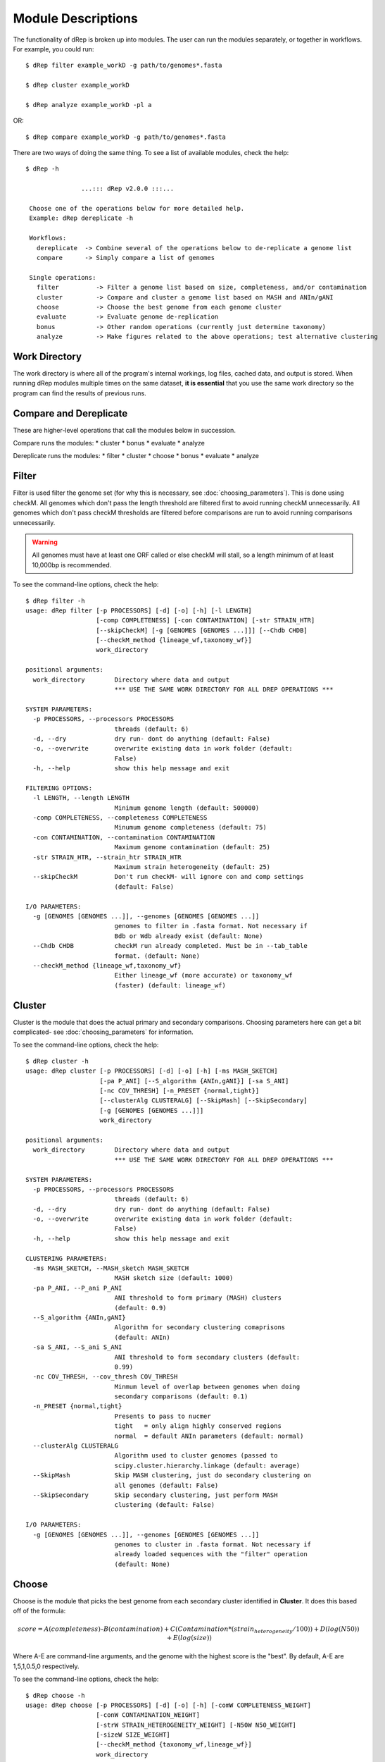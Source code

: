 Module Descriptions
===================

The functionality of dRep is broken up into modules. The user can run the modules separately, or together in workflows. For example, you could run::

 $ dRep filter example_workD -g path/to/genomes*.fasta

 $ dRep cluster example_workD

 $ dRep analyze example_workD -pl a

OR::

 $ dRep compare example_workD -g path/to/genomes*.fasta

There are two ways of doing the same thing. To see a list of available modules, check the help::

 $ dRep -h

                ...::: dRep v2.0.0 :::...

  Choose one of the operations below for more detailed help.
  Example: dRep dereplicate -h

  Workflows:
    dereplicate  -> Combine several of the operations below to de-replicate a genome list
    compare      -> Simply compare a list of genomes

  Single operations:
    filter          -> Filter a genome list based on size, completeness, and/or contamination
    cluster         -> Compare and cluster a genome list based on MASH and ANIn/gANI
    choose          -> Choose the best genome from each genome cluster
    evaluate        -> Evaluate genome de-replication
    bonus           -> Other random operations (currently just determine taxonomy)
    analyze         -> Make figures related to the above operations; test alternative clustering

Work Directory
--------------

The work directory is where all of the program's internal workings, log files, cached data, and output is stored. When running dRep modules multiple times on the same dataset, **it is essential** that you use the same work directory so the program can find the results of previous runs.

.. seealso::

  :doc:`example_output`
    for help finding where the output from your run is located in the work directory

  :doc:`advanced_use`
    for access to the raw internal data (which can be very useful)

Compare and Dereplicate
------
These are higher-level operations that call the modules below in succession.

Compare runs the modules:
* cluster
* bonus
* evaluate
* analyze

Dereplicate runs the modules:
* filter
* cluster
* choose
* bonus
* evaluate
* analyze

Filter
------

Filter is used filter the genome set (for why this is necessary, see :doc:`choosing_parameters`). This is done using checkM. All genomes which don't pass the length threshold are filtered first to avoid running checkM unnecessarily. All genomes which don't pass checkM thresholds are filtered before comparisons are run to avoid running comparisons unnecessarily.

.. warning::

  All genomes must have at least one ORF called or else checkM will stall, so a length minimum of at least 10,000bp is recommended.

To see the command-line options, check the help::

  $ dRep filter -h
  usage: dRep filter [-p PROCESSORS] [-d] [-o] [-h] [-l LENGTH]
                     [-comp COMPLETENESS] [-con CONTAMINATION] [-str STRAIN_HTR]
                     [--skipCheckM] [-g [GENOMES [GENOMES ...]]] [--Chdb CHDB]
                     [--checkM_method {lineage_wf,taxonomy_wf}]
                     work_directory

  positional arguments:
    work_directory        Directory where data and output
                          *** USE THE SAME WORK DIRECTORY FOR ALL DREP OPERATIONS ***

  SYSTEM PARAMETERS:
    -p PROCESSORS, --processors PROCESSORS
                          threads (default: 6)
    -d, --dry             dry run- dont do anything (default: False)
    -o, --overwrite       overwrite existing data in work folder (default:
                          False)
    -h, --help            show this help message and exit

  FILTERING OPTIONS:
    -l LENGTH, --length LENGTH
                          Minimum genome length (default: 500000)
    -comp COMPLETENESS, --completeness COMPLETENESS
                          Minumum genome completeness (default: 75)
    -con CONTAMINATION, --contamination CONTAMINATION
                          Maximum genome contamination (default: 25)
    -str STRAIN_HTR, --strain_htr STRAIN_HTR
                          Maximum strain heterogeneity (default: 25)
    --skipCheckM          Don't run checkM- will ignore con and comp settings
                          (default: False)

  I/O PARAMETERS:
    -g [GENOMES [GENOMES ...]], --genomes [GENOMES [GENOMES ...]]
                          genomes to filter in .fasta format. Not necessary if
                          Bdb or Wdb already exist (default: None)
    --Chdb CHDB           checkM run already completed. Must be in --tab_table
                          format. (default: None)
    --checkM_method {lineage_wf,taxonomy_wf}
                          Either lineage_wf (more accurate) or taxonomy_wf
                          (faster) (default: lineage_wf)

Cluster
-------

Cluster is the module that does the actual primary and secondary comparisons. Choosing parameters here can get a bit complicated- see :doc:`choosing_parameters` for information.

To see the command-line options, check the help::

  $ dRep cluster -h
  usage: dRep cluster [-p PROCESSORS] [-d] [-o] [-h] [-ms MASH_SKETCH]
                      [-pa P_ANI] [--S_algorithm {ANIn,gANI}] [-sa S_ANI]
                      [-nc COV_THRESH] [-n_PRESET {normal,tight}]
                      [--clusterAlg CLUSTERALG] [--SkipMash] [--SkipSecondary]
                      [-g [GENOMES [GENOMES ...]]]
                      work_directory

  positional arguments:
    work_directory        Directory where data and output
                          *** USE THE SAME WORK DIRECTORY FOR ALL DREP OPERATIONS ***

  SYSTEM PARAMETERS:
    -p PROCESSORS, --processors PROCESSORS
                          threads (default: 6)
    -d, --dry             dry run- dont do anything (default: False)
    -o, --overwrite       overwrite existing data in work folder (default:
                          False)
    -h, --help            show this help message and exit

  CLUSTERING PARAMETERS:
    -ms MASH_SKETCH, --MASH_sketch MASH_SKETCH
                          MASH sketch size (default: 1000)
    -pa P_ANI, --P_ani P_ANI
                          ANI threshold to form primary (MASH) clusters
                          (default: 0.9)
    --S_algorithm {ANIn,gANI}
                          Algorithm for secondary clustering comaprisons
                          (default: ANIn)
    -sa S_ANI, --S_ani S_ANI
                          ANI threshold to form secondary clusters (default:
                          0.99)
    -nc COV_THRESH, --cov_thresh COV_THRESH
                          Minmum level of overlap between genomes when doing
                          secondary comparisons (default: 0.1)
    -n_PRESET {normal,tight}
                          Presents to pass to nucmer
                          tight   = only align highly conserved regions
                          normal  = default ANIn parameters (default: normal)
    --clusterAlg CLUSTERALG
                          Algorithm used to cluster genomes (passed to
                          scipy.cluster.hierarchy.linkage (default: average)
    --SkipMash            Skip MASH clustering, just do secondary clustering on
                          all genomes (default: False)
    --SkipSecondary       Skip secondary clustering, just perform MASH
                          clustering (default: False)

  I/O PARAMETERS:
    -g [GENOMES [GENOMES ...]], --genomes [GENOMES [GENOMES ...]]
                          genomes to cluster in .fasta format. Not necessary if
                          already loaded sequences with the "filter" operation
                          (default: None)

Choose
------

Choose is the module that picks the best genome from each secondary cluster identified in **Cluster**. It does this based off of the formula:

.. math:: score = A(completeness) – B(contamination) +  C(Contamination * (strain_heterogeneity/100)) + D(log(N50)) + E(log(size))

Where A-E are command-line arguments, and the genome with the highest score is the "best". By default, A-E are 1,5,1,0.5,0 respectively.

To see the command-line options, check the help::

  $ dRep choose -h
  usage: dRep choose [-p PROCESSORS] [-d] [-o] [-h] [-comW COMPLETENESS_WEIGHT]
                     [-conW CONTAMINATION_WEIGHT]
                     [-strW STRAIN_HETEROGENEITY_WEIGHT] [-N50W N50_WEIGHT]
                     [-sizeW SIZE_WEIGHT]
                     [--checkM_method {taxonomy_wf,lineage_wf}]
                     work_directory

  positional arguments:
    work_directory        Directory where data and output
                          *** USE THE SAME WORK DIRECTORY FOR ALL DREP OPERATIONS ***

  SYSTEM PARAMETERS:
    -p PROCESSORS, --processors PROCESSORS
                          threads (default: 6)
    -d, --dry             dry run- dont do anything (default: False)
    -o, --overwrite       overwrite existing data in work folder (default:
                          False)
    -h, --help            show this help message and exit

  SCORING CRITERIA
  Based off of the formula:
  A*Completeness - B*Contamination + C*(Contamination * (strain_heterogeneity/100)) + D*log(N50) + E*log(size)

  A = completeness_weight; B = contamination_weight; C = strain_heterogeneity_weight; D = N50_weight; E = size_weight:
    -comW COMPLETENESS_WEIGHT, --completeness_weight COMPLETENESS_WEIGHT
                          completeness weight (default: 1)
    -conW CONTAMINATION_WEIGHT, --contamination_weight CONTAMINATION_WEIGHT
                          contamination weight (default: 5)
    -strW STRAIN_HETEROGENEITY_WEIGHT, --strain_heterogeneity_weight STRAIN_HETEROGENEITY_WEIGHT
                          strain heterogeneity weight (default: 1)
    -N50W N50_WEIGHT, --N50_weight N50_WEIGHT
                          weight of log(genome N50) (default: 0.5)
    -sizeW SIZE_WEIGHT, --size_weight SIZE_WEIGHT
                          weight of log(genome size) (default: 0)

  OTHER:
    --checkM_method {taxonomy_wf,lineage_wf}
                          Either lineage_wf (more accurate) or taxonomy_wf
                          (faster) (default: lineage_wf)

Analyze
-------

Analyze is the module that makes all of the figures.

To see the command-line options, check the help::

  $ dRep analyze -h
  usage: dRep analyze [-p PROCESSORS] [-d] [-o] [-h] [-c CLUSTER] [-t THRESHOLD]
                      [-m {ANIn,gANI}] [-mc MINIMUM_COVERAGE]
                      [-a {complete,average,single,weighted}]
                      [-pl [PLOTS [PLOTS ...]]]
                      work_directory

  positional arguments:
    work_directory        Directory where data and output
                          *** USE THE SAME WORK DIRECTORY FOR ALL DREP OPERATIONS ***

  SYSTEM PARAMETERS:
    -p PROCESSORS, --processors PROCESSORS
                          threads (default: 6)
    -d, --dry             dry run- dont do anything (default: False)
    -o, --overwrite       overwrite existing data in work folder (default:
                          False)
    -h, --help            show this help message and exit

  PLOTTING:
    -pl [PLOTS [PLOTS ...]], --plots [PLOTS [PLOTS ...]]
                          Plots. Input 'all' or 'a' to plot all
                          1) Primary clustering dendrogram
                          2) Secondary clustering dendrograms
                          3) Secondary clusters heatmaps
                          4) Comparison scatterplots
                          5) Cluster scorring plot
                          6) Winning genomes
                           (default: None)

Evaluate
--------

Evaluate performs a series of checks to alert the user to potential problems with de-replication. It has two things that it can look for:

**de-replicated genome similarity**- this is comparing all of the de-replicated genomes to each other and making sure they're not too similar. This is to try and catch cases where similar genomes were split into different primary clusters, and thus failed to be de-replicated. *Depending on the number of de-replicated genomes, this can take a while*

**secondary clusters that were almost different**- this alerts you to cases where genomes are on the edge between being considered "same" or "different", depending on the clustering parameters you used. *This module reads the parameters you used during clustering from the work directory, so you don't need to specify them again.*

To see the command-line options, check the help::

  $ dRep evaluate -h
  usage: dRep evaluate [-p PROCESSORS] [-d] [-o] [-h] [--warn_dist WARN_DIST]
                       [--warn_sim WARN_SIM] [--warn_aln WARN_ALN]
                       [-e [EVALUATE [EVALUATE ...]]]
                       work_directory

  positional arguments:
    work_directory        Directory where data and output
                          *** USE THE SAME WORK DIRECTORY FOR ALL DREP OPERATIONS ***

  SYSTEM PARAMETERS:
    -p PROCESSORS, --processors PROCESSORS
                          threads (default: 6)
    -d, --dry             dry run- dont do anything (default: False)
    -o, --overwrite       overwrite existing data in work folder (default:
                          False)
    -h, --help            show this help message and exit

  WARNINGS:
    --warn_dist WARN_DIST
                          How far from the threshold to throw cluster warnings
                          (default: 0.25)
    --warn_sim WARN_SIM   Similarity threshold for warnings between dereplicated
                          genomes (default: 0.98)
    --warn_aln WARN_ALN   Minimum aligned fraction for warnings between
                          dereplicated genomes (ANIn) (default: 0.25)

  EVALUATIONS:
    -e [EVALUATE [EVALUATE ...]], --evaluate [EVALUATE [EVALUATE ...]]
                          Things to evaluate Input 'all' or 'a' to evaluate all
                          1) Evaluate de-replicated genome similarity
                          2) Throw warnings for clusters that were almost different
                          3) Generate a database of information on winning genomes
                           (default: None)

Bonus
-----

Bonus consists of operations that don't really fit in with the functions of dRep, but can be helpful. Currently the only thing it can do is determine taxonomy of your bins. This is done using centrifuge, similar to how `anvi'o does it <http://merenlab.org/2016/06/18/importing-taxonomy/>`_. If you choose to use this option, the taxonomy of genome will be shown with the filename in most figures.
